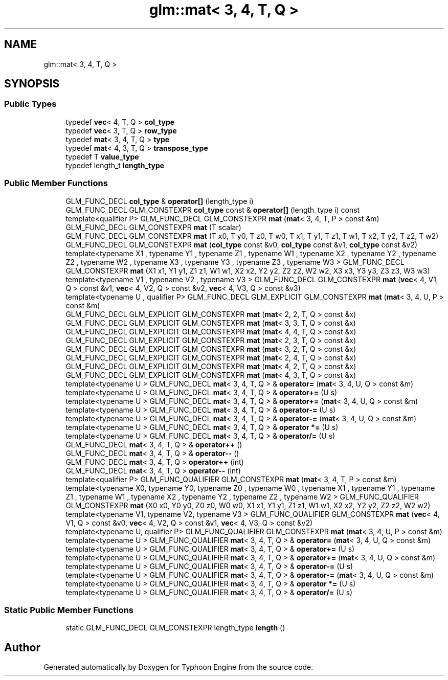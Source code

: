 .TH "glm::mat< 3, 4, T, Q >" 3 "Sat Jul 20 2019" "Version 0.1" "Typhoon Engine" \" -*- nroff -*-
.ad l
.nh
.SH NAME
glm::mat< 3, 4, T, Q >
.SH SYNOPSIS
.br
.PP
.SS "Public Types"

.in +1c
.ti -1c
.RI "typedef \fBvec\fP< 4, T, Q > \fBcol_type\fP"
.br
.ti -1c
.RI "typedef \fBvec\fP< 3, T, Q > \fBrow_type\fP"
.br
.ti -1c
.RI "typedef \fBmat\fP< 3, 4, T, Q > \fBtype\fP"
.br
.ti -1c
.RI "typedef \fBmat\fP< 4, 3, T, Q > \fBtranspose_type\fP"
.br
.ti -1c
.RI "typedef T \fBvalue_type\fP"
.br
.ti -1c
.RI "typedef length_t \fBlength_type\fP"
.br
.in -1c
.SS "Public Member Functions"

.in +1c
.ti -1c
.RI "GLM_FUNC_DECL \fBcol_type\fP & \fBoperator[]\fP (length_type i)"
.br
.ti -1c
.RI "GLM_FUNC_DECL GLM_CONSTEXPR \fBcol_type\fP const  & \fBoperator[]\fP (length_type i) const"
.br
.ti -1c
.RI "template<qualifier P> GLM_FUNC_DECL GLM_CONSTEXPR \fBmat\fP (\fBmat\fP< 3, 4, T, P > const &m)"
.br
.ti -1c
.RI "GLM_FUNC_DECL GLM_CONSTEXPR \fBmat\fP (T scalar)"
.br
.ti -1c
.RI "GLM_FUNC_DECL GLM_CONSTEXPR \fBmat\fP (T x0, T y0, T z0, T w0, T x1, T y1, T z1, T w1, T x2, T y2, T z2, T w2)"
.br
.ti -1c
.RI "GLM_FUNC_DECL GLM_CONSTEXPR \fBmat\fP (\fBcol_type\fP const &v0, \fBcol_type\fP const &v1, \fBcol_type\fP const &v2)"
.br
.ti -1c
.RI "template<typename X1 , typename Y1 , typename Z1 , typename W1 , typename X2 , typename Y2 , typename Z2 , typename W2 , typename X3 , typename Y3 , typename Z3 , typename W3 > GLM_FUNC_DECL GLM_CONSTEXPR \fBmat\fP (X1 x1, Y1 y1, Z1 z1, W1 w1, X2 x2, Y2 y2, Z2 z2, W2 w2, X3 x3, Y3 y3, Z3 z3, W3 w3)"
.br
.ti -1c
.RI "template<typename V1 , typename V2 , typename V3 > GLM_FUNC_DECL GLM_CONSTEXPR \fBmat\fP (\fBvec\fP< 4, V1, Q > const &v1, \fBvec\fP< 4, V2, Q > const &v2, \fBvec\fP< 4, V3, Q > const &v3)"
.br
.ti -1c
.RI "template<typename U , qualifier P> GLM_FUNC_DECL GLM_EXPLICIT GLM_CONSTEXPR \fBmat\fP (\fBmat\fP< 3, 4, U, P > const &m)"
.br
.ti -1c
.RI "GLM_FUNC_DECL GLM_EXPLICIT GLM_CONSTEXPR \fBmat\fP (\fBmat\fP< 2, 2, T, Q > const &x)"
.br
.ti -1c
.RI "GLM_FUNC_DECL GLM_EXPLICIT GLM_CONSTEXPR \fBmat\fP (\fBmat\fP< 3, 3, T, Q > const &x)"
.br
.ti -1c
.RI "GLM_FUNC_DECL GLM_EXPLICIT GLM_CONSTEXPR \fBmat\fP (\fBmat\fP< 4, 4, T, Q > const &x)"
.br
.ti -1c
.RI "GLM_FUNC_DECL GLM_EXPLICIT GLM_CONSTEXPR \fBmat\fP (\fBmat\fP< 2, 3, T, Q > const &x)"
.br
.ti -1c
.RI "GLM_FUNC_DECL GLM_EXPLICIT GLM_CONSTEXPR \fBmat\fP (\fBmat\fP< 3, 2, T, Q > const &x)"
.br
.ti -1c
.RI "GLM_FUNC_DECL GLM_EXPLICIT GLM_CONSTEXPR \fBmat\fP (\fBmat\fP< 2, 4, T, Q > const &x)"
.br
.ti -1c
.RI "GLM_FUNC_DECL GLM_EXPLICIT GLM_CONSTEXPR \fBmat\fP (\fBmat\fP< 4, 2, T, Q > const &x)"
.br
.ti -1c
.RI "GLM_FUNC_DECL GLM_EXPLICIT GLM_CONSTEXPR \fBmat\fP (\fBmat\fP< 4, 3, T, Q > const &x)"
.br
.ti -1c
.RI "template<typename U > GLM_FUNC_DECL \fBmat\fP< 3, 4, T, Q > & \fBoperator=\fP (\fBmat\fP< 3, 4, U, Q > const &m)"
.br
.ti -1c
.RI "template<typename U > GLM_FUNC_DECL \fBmat\fP< 3, 4, T, Q > & \fBoperator+=\fP (U s)"
.br
.ti -1c
.RI "template<typename U > GLM_FUNC_DECL \fBmat\fP< 3, 4, T, Q > & \fBoperator+=\fP (\fBmat\fP< 3, 4, U, Q > const &m)"
.br
.ti -1c
.RI "template<typename U > GLM_FUNC_DECL \fBmat\fP< 3, 4, T, Q > & \fBoperator\-=\fP (U s)"
.br
.ti -1c
.RI "template<typename U > GLM_FUNC_DECL \fBmat\fP< 3, 4, T, Q > & \fBoperator\-=\fP (\fBmat\fP< 3, 4, U, Q > const &m)"
.br
.ti -1c
.RI "template<typename U > GLM_FUNC_DECL \fBmat\fP< 3, 4, T, Q > & \fBoperator *=\fP (U s)"
.br
.ti -1c
.RI "template<typename U > GLM_FUNC_DECL \fBmat\fP< 3, 4, T, Q > & \fBoperator/=\fP (U s)"
.br
.ti -1c
.RI "GLM_FUNC_DECL \fBmat\fP< 3, 4, T, Q > & \fBoperator++\fP ()"
.br
.ti -1c
.RI "GLM_FUNC_DECL \fBmat\fP< 3, 4, T, Q > & \fBoperator\-\-\fP ()"
.br
.ti -1c
.RI "GLM_FUNC_DECL \fBmat\fP< 3, 4, T, Q > \fBoperator++\fP (int)"
.br
.ti -1c
.RI "GLM_FUNC_DECL \fBmat\fP< 3, 4, T, Q > \fBoperator\-\-\fP (int)"
.br
.ti -1c
.RI "template<qualifier P> GLM_FUNC_QUALIFIER GLM_CONSTEXPR \fBmat\fP (\fBmat\fP< 3, 4, T, P > const &m)"
.br
.ti -1c
.RI "template<typename X0, typename Y0, typename Z0 , typename W0 , typename X1 , typename Y1 , typename Z1 , typename W1 , typename X2 , typename Y2 , typename Z2 , typename W2 > GLM_FUNC_QUALIFIER GLM_CONSTEXPR \fBmat\fP (X0 x0, Y0 y0, Z0 z0, W0 w0, X1 x1, Y1 y1, Z1 z1, W1 w1, X2 x2, Y2 y2, Z2 z2, W2 w2)"
.br
.ti -1c
.RI "template<typename V1, typename V2, typename V3 > GLM_FUNC_QUALIFIER GLM_CONSTEXPR \fBmat\fP (\fBvec\fP< 4, V1, Q > const &v0, \fBvec\fP< 4, V2, Q > const &v1, \fBvec\fP< 4, V3, Q > const &v2)"
.br
.ti -1c
.RI "template<typename U, qualifier P> GLM_FUNC_QUALIFIER GLM_CONSTEXPR \fBmat\fP (\fBmat\fP< 3, 4, U, P > const &m)"
.br
.ti -1c
.RI "template<typename U > GLM_FUNC_QUALIFIER \fBmat\fP< 3, 4, T, Q > & \fBoperator=\fP (\fBmat\fP< 3, 4, U, Q > const &m)"
.br
.ti -1c
.RI "template<typename U > GLM_FUNC_QUALIFIER \fBmat\fP< 3, 4, T, Q > & \fBoperator+=\fP (U s)"
.br
.ti -1c
.RI "template<typename U > GLM_FUNC_QUALIFIER \fBmat\fP< 3, 4, T, Q > & \fBoperator+=\fP (\fBmat\fP< 3, 4, U, Q > const &m)"
.br
.ti -1c
.RI "template<typename U > GLM_FUNC_QUALIFIER \fBmat\fP< 3, 4, T, Q > & \fBoperator\-=\fP (U s)"
.br
.ti -1c
.RI "template<typename U > GLM_FUNC_QUALIFIER \fBmat\fP< 3, 4, T, Q > & \fBoperator\-=\fP (\fBmat\fP< 3, 4, U, Q > const &m)"
.br
.ti -1c
.RI "template<typename U > GLM_FUNC_QUALIFIER \fBmat\fP< 3, 4, T, Q > & \fBoperator *=\fP (U s)"
.br
.ti -1c
.RI "template<typename U > GLM_FUNC_QUALIFIER \fBmat\fP< 3, 4, T, Q > & \fBoperator/=\fP (U s)"
.br
.in -1c
.SS "Static Public Member Functions"

.in +1c
.ti -1c
.RI "static GLM_FUNC_DECL GLM_CONSTEXPR length_type \fBlength\fP ()"
.br
.in -1c

.SH "Author"
.PP 
Generated automatically by Doxygen for Typhoon Engine from the source code\&.
